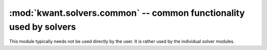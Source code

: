 :mod:`kwant.solvers.common` -- common functionality used by solvers
===================================================================

.. module:: kwant.solvers.common

This module typically needs not be used directly by the user.  It is rather
used by the individual solver modules.

.. autosummary::
   :toctree: generated/

   BlockResult
   SparseSolver
